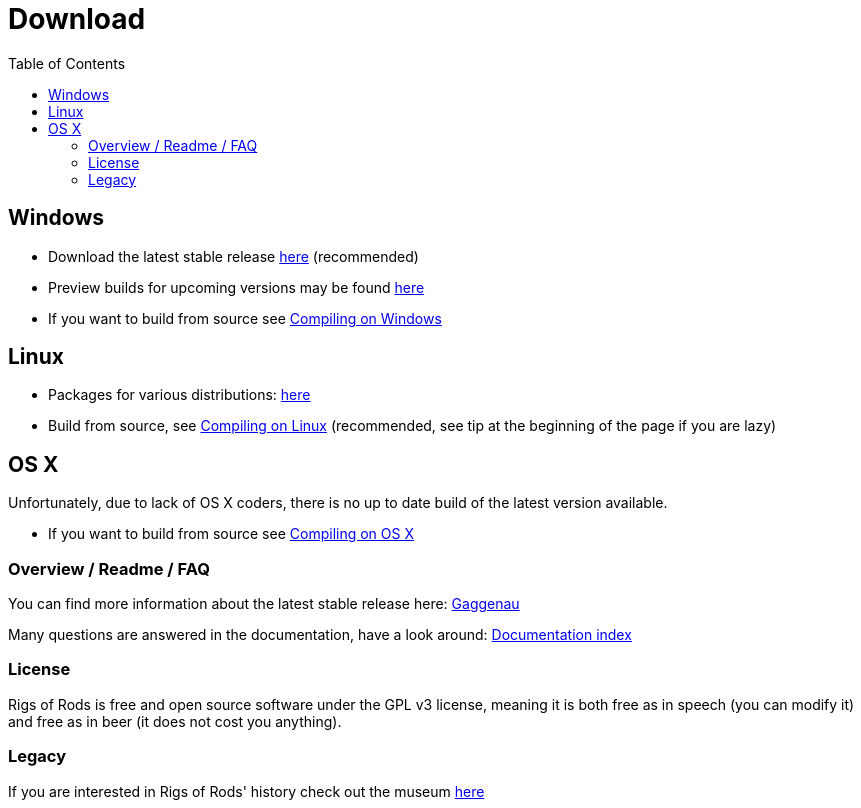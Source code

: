 = Download
:baseurl: fake/../..
:imagesdir: {baseurl}/../images
:doctype: book
:idprefix:
:toc: right
:toclevels: 5
:last-update-label!:

== Windows

* Download the latest stable release link:http://sourceforge.net/projects/rigsofrods/files/rigsofrods/0.38/RoR-Setup-0.38.67.exe[here] (recommended)
* Preview builds for upcoming versions may be found link:http://www.rigsofrods.com/threads/119110-Test-Build-Rigs-of-rods-0-4-5-0-dev[here]
* If you want to build from source see <<{baseurl}/docs/compile-windows/index.adoc#,Compiling on Windows>>

== Linux

* Packages for various distributions: link:http://www.rigsofrods.com/threads/113517-Collection-of-prepuilt-packages-for-various-Linux-distributions[here]
* Build from source, see <<{baseurl}/docs/compile-linux/index.adoc#,Compiling on Linux>> (recommended, see tip at the beginning of the page if you are lazy)

== OS X

Unfortunately, due to lack of OS X coders, there is no up to date build of the latest version available.

* If you want to build from source see <<{baseurl}/docs/compile-osx/index.adoc#,Compiling on OS X>>

=== Overview / Readme / FAQ

You can find more information about the latest stable release here: <<{baseurl}/docs/release-notes/0.38/index.adoc#,Gaggenau>>

Many questions are answered in the documentation, have a look around: <<{baseurl}/docs/index.adoc#,Documentation index>>

=== License

Rigs of Rods is free and open source software under the GPL v3 license, meaning it is both free as in speech (you can modify it) and free as in beer (it does not cost you anything).

=== Legacy

If you are interested in Rigs of Rods' history check out the museum link:http://sourceforge.net/projects/rigsofrods/files/rigsofrods/museum/[here]
